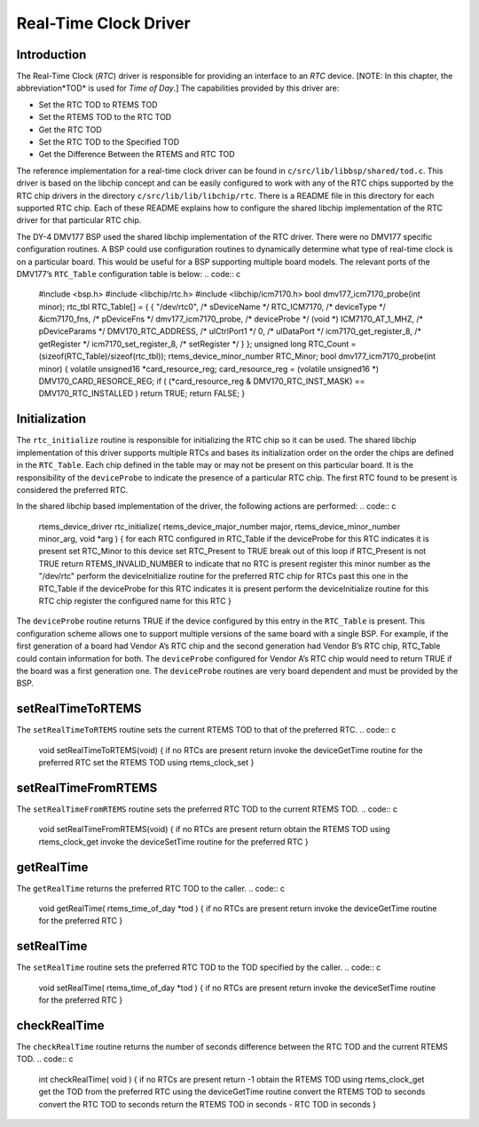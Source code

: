 Real-Time Clock Driver
######################

Introduction
============

The Real-Time Clock (*RTC*) driver is responsible for providing an
interface to an *RTC* device.  \[NOTE: In this chapter, the abbreviation*TOD* is used for *Time of Day*.]  The capabilities provided by this
driver are:

- Set the RTC TOD to RTEMS TOD

- Set the RTEMS TOD to the RTC TOD

- Get the RTC TOD

- Set the RTC TOD to the Specified TOD

- Get the Difference Between the RTEMS and RTC TOD

The reference implementation for a real-time clock driver can
be found in ``c/src/lib/libbsp/shared/tod.c``.  This driver
is based on the libchip concept and can be easily configured
to work with any of the RTC chips supported by the RTC
chip drivers in the directory ``c/src/lib/lib/libchip/rtc``.
There is a README file in this directory for each supported
RTC chip.  Each of these README explains how to configure the
shared libchip implementation of the RTC driver for that particular
RTC chip.

The DY-4 DMV177 BSP used the shared libchip implementation of the RTC
driver.  There were no DMV177 specific configuration routines.  A BSP
could use configuration routines to dynamically determine what type
of real-time clock is on a particular board.  This would be useful for
a BSP supporting multiple board models.  The relevant ports of
the DMV177’s ``RTC_Table`` configuration table is below:
.. code:: c

    #include <bsp.h>
    #include <libchip/rtc.h>
    #include <libchip/icm7170.h>
    bool dmv177_icm7170_probe(int minor);
    rtc_tbl	RTC_Table[] = {
    { "/dev/rtc0",                /* sDeviceName \*/
    RTC_ICM7170,                /* deviceType \*/
    &icm7170_fns,               /* pDeviceFns \*/
    dmv177_icm7170_probe,       /* deviceProbe \*/
    (void \*) ICM7170_AT_1_MHZ,  /* pDeviceParams \*/
    DMV170_RTC_ADDRESS,         /* ulCtrlPort1 \*/
    0,                          /* ulDataPort \*/
    icm7170_get_register_8,     /* getRegister \*/
    icm7170_set_register_8,     /* setRegister \*/
    }
    };
    unsigned long  RTC_Count = (sizeof(RTC_Table)/sizeof(rtc_tbl));
    rtems_device_minor_number  RTC_Minor;
    bool dmv177_icm7170_probe(int minor)
    {
    volatile unsigned16 \*card_resource_reg;
    card_resource_reg = (volatile unsigned16 \*) DMV170_CARD_RESORCE_REG;
    if ( (\*card_resource_reg & DMV170_RTC_INST_MASK) == DMV170_RTC_INSTALLED )
    return TRUE;
    return FALSE;
    }

Initialization
==============

The ``rtc_initialize`` routine is responsible for initializing the
RTC chip so it can be used.  The shared libchip implementation of this
driver supports multiple RTCs and bases its initialization order on
the order the chips are defined in the ``RTC_Table``.  Each chip
defined in the table may or may not be present on this particular board.
It is the responsibility of the ``deviceProbe`` to indicate the
presence of a particular RTC chip.  The first RTC found to be present
is considered the preferred RTC.

In the shared libchip based implementation
of the driver, the following actions are performed:
.. code:: c

    rtems_device_driver rtc_initialize(
    rtems_device_major_number  major,
    rtems_device_minor_number  minor_arg,
    void                      \*arg
    )
    {
    for each RTC configured in RTC_Table
    if the deviceProbe for this RTC indicates it is present
    set RTC_Minor to this device
    set RTC_Present to TRUE
    break out of this loop
    if RTC_Present is not TRUE
    return RTEMS_INVALID_NUMBER to indicate that no RTC is present
    register this minor number as the "/dev/rtc"
    perform the deviceInitialize routine for the preferred RTC chip
    for RTCs past this one in the RTC_Table
    if the deviceProbe for this RTC indicates it is present
    perform the deviceInitialize routine for this RTC chip
    register the configured name for this RTC
    }

The ``deviceProbe`` routine returns TRUE if the device
configured by this entry in the ``RTC_Table`` is present.
This configuration scheme allows one to support multiple versions
of the same board with a single BSP.  For example, if the first
generation of a board had Vendor A’s RTC chip and the second
generation had Vendor B’s RTC chip, RTC_Table could contain
information for both.  The ``deviceProbe`` configured
for Vendor A’s RTC chip would need to return TRUE if the
board was a first generation one.  The ``deviceProbe``
routines are very board dependent and must be provided by
the BSP.

setRealTimeToRTEMS
==================

The ``setRealTimeToRTEMS`` routine sets the current RTEMS TOD to that
of the preferred RTC.
.. code:: c

    void setRealTimeToRTEMS(void)
    {
    if no RTCs are present
    return
    invoke the deviceGetTime routine for the preferred RTC
    set the RTEMS TOD using rtems_clock_set
    }

setRealTimeFromRTEMS
====================

The ``setRealTimeFromRTEMS`` routine sets the preferred RTC TOD to the
current RTEMS TOD.
.. code:: c

    void setRealTimeFromRTEMS(void)
    {
    if no RTCs are present
    return
    obtain the RTEMS TOD using rtems_clock_get
    invoke the deviceSetTime routine for the preferred RTC
    }

getRealTime
===========

The ``getRealTime`` returns the preferred RTC TOD to the
caller.
.. code:: c

    void getRealTime( rtems_time_of_day \*tod )
    {
    if no RTCs are present
    return
    invoke the deviceGetTime routine for the preferred RTC
    }

setRealTime
===========

The ``setRealTime`` routine sets the preferred RTC TOD to the
TOD specified by the caller.
.. code:: c

    void setRealTime( rtems_time_of_day \*tod )
    {
    if no RTCs are present
    return
    invoke the deviceSetTime routine for the preferred RTC
    }

checkRealTime
=============

The ``checkRealTime`` routine returns the number of seconds
difference between the RTC TOD and the current RTEMS TOD.
.. code:: c

    int checkRealTime( void )
    {
    if no RTCs are present
    return -1
    obtain the RTEMS TOD using rtems_clock_get
    get the TOD from the preferred RTC using the deviceGetTime routine
    convert the RTEMS TOD to seconds
    convert the RTC TOD to seconds
    return the RTEMS TOD in seconds - RTC TOD in seconds
    }

.. COMMENT: COPYRIGHT (c) 1988-2002.

.. COMMENT: On-Line Applications Research Corporation (OAR).

.. COMMENT: All rights reserved.

